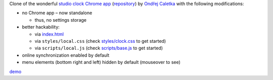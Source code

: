 Clone of the wonderful `studio clock Chrome app
<https://chrome.google.com/webstore/detail/studio-clock/eclcdfoccndncapnfnellpcoidmjhckn>`__
(`repository <https://github.com/oskar456/studioclock.git>`__)
by `Ondřej Caletka <https://github.com/oskar456>`__ with the following
modifications:

* no Chrome app – now standalone

  * thus, no settings storage

* better hackability:

  * via `index.html <index.html>`__
  * via ``styles/local.css``
    (check `styles/clock.css <styles/clock.css>`__ to get started)
  * via ``scripts/local.js``
    (check `scripts/base.js <scripts/base.js>`__ to get started)

* online synchronization enabled by default
* menu elements (bottom right and left) hidden by default
  (mouseover to see)

`demo <https://lpirl.github.io/studioclock/>`__
